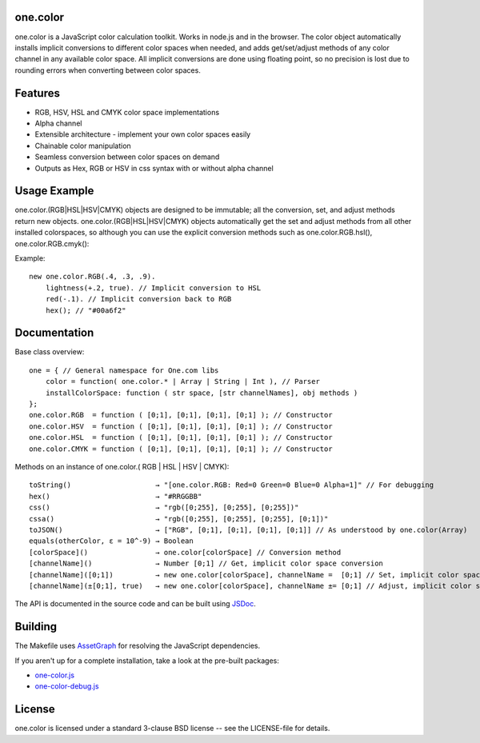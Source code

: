 one.color
=========
one.color is a JavaScript color calculation toolkit.
Works in node.js and in the browser.
The color object automatically installs implicit conversions to different color spaces when needed, and adds get/set/adjust methods of any color channel in any available color space.
All implicit conversions are done using floating point, so no precision is lost due to rounding errors when converting between color spaces.

Features
========
* RGB, HSV, HSL and CMYK color space implementations
* Alpha channel
* Extensible architecture - implement your own color spaces easily
* Chainable color manipulation
* Seamless conversion between color spaces on demand
* Outputs as Hex, RGB or HSV in css syntax with or without alpha channel

Usage Example
=============
one.color.(RGB|HSL|HSV|CMYK) objects are designed to be immutable; all the conversion, set, and adjust methods return new objects.
one.color.(RGB|HSL|HSV|CMYK) objects automatically get the set and adjust methods from all other installed colorspaces, so although you can use the explicit conversion methods such as one.color.RGB.hsl(), one.color.RGB.cmyk():

Example::

	new one.color.RGB(.4, .3, .9).
	    lightness(+.2, true). // Implicit conversion to HSL
	    red(-.1). // Implicit conversion back to RGB
	    hex(); // "#00a6f2"

Documentation
=============

Base class overview::

	one = { // General namespace for One.com libs
	    color = function( one.color.* | Array | String | Int ), // Parser
	    installColorSpace: function ( str space, [str channelNames], obj methods )
	};
	one.color.RGB  = function ( [0;1], [0;1], [0;1], [0;1] ); // Constructor
	one.color.HSV  = function ( [0;1], [0;1], [0;1], [0;1] ); // Constructor
	one.color.HSL  = function ( [0;1], [0;1], [0;1], [0;1] ); // Constructor
	one.color.CMYK = function ( [0;1], [0;1], [0;1], [0;1] ); // Constructor

Methods on an instance of one.color.( RGB | HSL | HSV | CMYK)::

	toString()                    → "[one.color.RGB: Red=0 Green=0 Blue=0 Alpha=1]" // For debugging
	hex()                         → "#RRGGBB"
	css()                         → "rgb([0;255], [0;255], [0;255])"
	cssa()                        → "rgb([0;255], [0;255], [0;255], [0;1])"
	toJSON()                      → ["RGB", [0;1], [0;1], [0;1], [0;1]] // As understood by one.color(Array)
	equals(otherColor, ε = 10^-9) → Boolean
	[colorSpace]()                → one.color[colorSpace] // Conversion method
	[channelName]()               → Number [0;1] // Get, implicit color space conversion
	[channelName]([0;1])          → new one.color[colorSpace], channelName =  [0;1] // Set, implicit color space conversion
	[channelName](±[0;1], true)   → new one.color[colorSpace], channelName ±= [0;1] // Adjust, implicit color space conversion


The API is documented in the source code and can be built using `JSDoc <http://code.google.com/p/jsdoc-toolkit/>`_.

Building
========
The Makefile uses `AssetGraph <https://github.com/One-com/assetgraph>`_ for resolving the JavaScript dependencies.

If you aren't up for a complete installation, take a look at the pre-built packages:

* `one-color.js <https://raw.github.com/One-com/one-color/master/one-color.js>`_
* `one-color-debug.js <https://raw.github.com/One-com/one-color/master/one-color-debug.js>`_

License
========
one.color is licensed under a standard 3-clause BSD license -- see the LICENSE-file for details.
